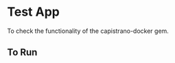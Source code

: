 * Test App

  To check the functionality of the capistrano-docker gem.

** To Run

   #+BEGIN_SRC sh
   
   #+END_SRC
